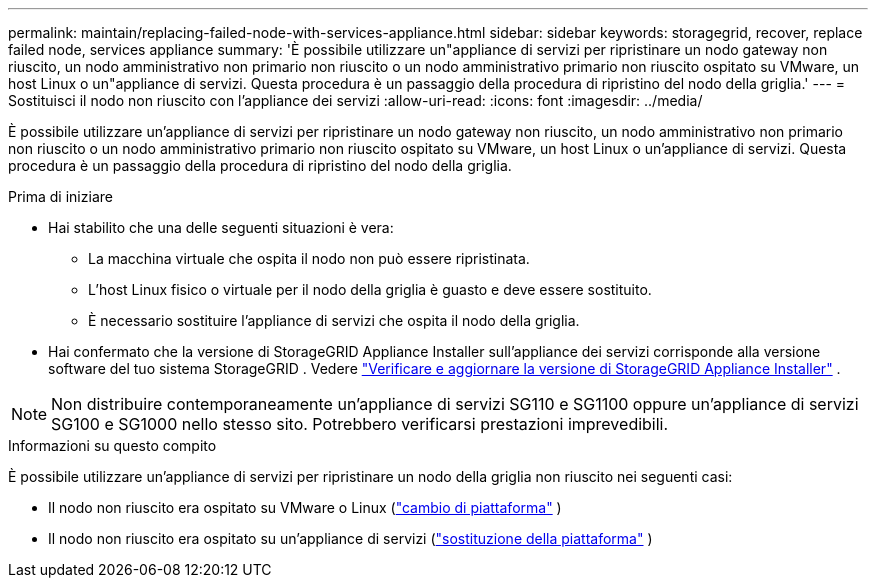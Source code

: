 ---
permalink: maintain/replacing-failed-node-with-services-appliance.html 
sidebar: sidebar 
keywords: storagegrid, recover, replace failed node, services appliance 
summary: 'È possibile utilizzare un"appliance di servizi per ripristinare un nodo gateway non riuscito, un nodo amministrativo non primario non riuscito o un nodo amministrativo primario non riuscito ospitato su VMware, un host Linux o un"appliance di servizi.  Questa procedura è un passaggio della procedura di ripristino del nodo della griglia.' 
---
= Sostituisci il nodo non riuscito con l'appliance dei servizi
:allow-uri-read: 
:icons: font
:imagesdir: ../media/


[role="lead"]
È possibile utilizzare un'appliance di servizi per ripristinare un nodo gateway non riuscito, un nodo amministrativo non primario non riuscito o un nodo amministrativo primario non riuscito ospitato su VMware, un host Linux o un'appliance di servizi.  Questa procedura è un passaggio della procedura di ripristino del nodo della griglia.

.Prima di iniziare
* Hai stabilito che una delle seguenti situazioni è vera:
+
** La macchina virtuale che ospita il nodo non può essere ripristinata.
** L'host Linux fisico o virtuale per il nodo della griglia è guasto e deve essere sostituito.
** È necessario sostituire l'appliance di servizi che ospita il nodo della griglia.


* Hai confermato che la versione di StorageGRID Appliance Installer sull'appliance dei servizi corrisponde alla versione software del tuo sistema StorageGRID . Vedere https://docs.netapp.com/us-en/storagegrid-appliances/installconfig/verifying-and-upgrading-storagegrid-appliance-installer-version.html["Verificare e aggiornare la versione di StorageGRID Appliance Installer"^] .



NOTE: Non distribuire contemporaneamente un'appliance di servizi SG110 e SG1100 oppure un'appliance di servizi SG100 e SG1000 nello stesso sito.  Potrebbero verificarsi prestazioni imprevedibili.

.Informazioni su questo compito
È possibile utilizzare un'appliance di servizi per ripristinare un nodo della griglia non riuscito nei seguenti casi:

* Il nodo non riuscito era ospitato su VMware o Linux (link:installing-services-appliance-platform-change-only.html["cambio di piattaforma"] )
* Il nodo non riuscito era ospitato su un'appliance di servizi (link:preparing-appliance-for-reinstallation-platform-replacement-only.html["sostituzione della piattaforma"] )

